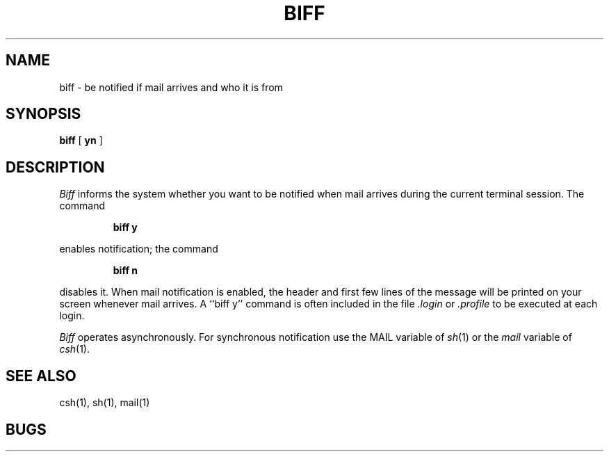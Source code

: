 .TH BIFF 1 "16 November 1979"
.UC 4
.SH NAME
biff \- be notified if mail arrives and who it is from
.SH SYNOPSIS
.B biff
[
.B yn
]
.SH DESCRIPTION
.I Biff
informs the system whether you want to be notified when mail arrives
during the current terminal session.
The command
.IP
.B "biff y"
.LP
enables notification; the command
.IP
.B "biff n"
.LP
disables it.
When mail notification is enabled, the header and first few lines of
the message will be printed on your screen whenever mail arrives.
A ``biff y'' command is often included in the file
.I \&.login
or
.I \&.profile
to be executed at each login.
.PP
.I Biff
operates asynchronously.
For synchronous notification use the MAIL variable of
.IR sh (1)
or the
.I mail
variable of
.IR csh (1).
.SH SEE ALSO
csh(1),
sh(1),
mail(1)
.SH BUGS
